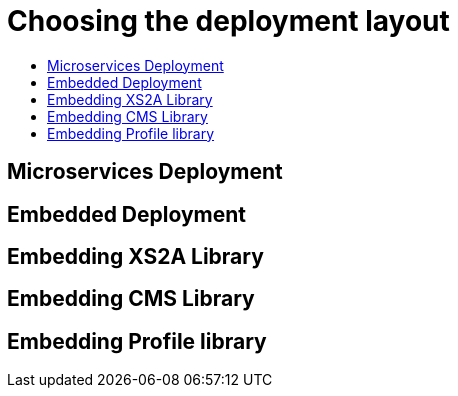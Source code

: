 = Choosing the deployment layout
:toc-title:
//:imagesdir: usecases/diagrams
:toc: left
// horizontal line


== Microservices Deployment

== Embedded Deployment

== Embedding XS2A Library

== Embedding CMS Library

== Embedding Profile library
